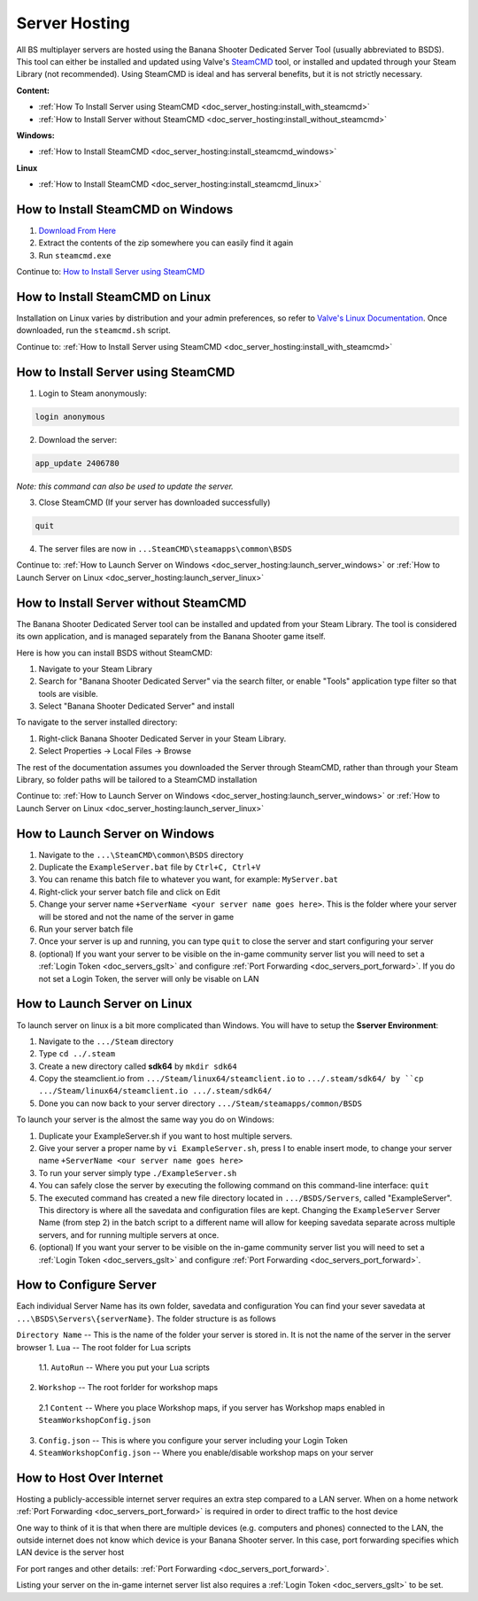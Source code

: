 .. _doc_server_hosting:

Server Hosting
==========================

All BS multiplayer servers are hosted using the Banana Shooter Dedicated Server Tool (usually abbreviated to BSDS). This tool can either be installed and updated using Valve's `SteamCMD <https://developer.valvesoftware.com/wiki/SteamCMD>`_ tool, or installed and updated through your Steam Library (not recommended). Using SteamCMD is ideal and has serveral benefits, but it is not strictly necessary.

**Content:**

- :ref:`How To Install Server using SteamCMD <doc_server_hosting:install_with_steamcmd>`
- :ref:`How to Install Server without SteamCMD <doc_server_hosting:install_without_steamcmd>`

**Windows:**

- :ref:`How to Install SteamCMD <doc_server_hosting:install_steamcmd_windows>`

**Linux**

- :ref:`How to Install SteamCMD <doc_server_hosting:install_steamcmd_linux>`

.. _doc_server_hosting:install_steamcmd_windows:

How to Install SteamCMD on Windows
----------------------------------

1. `Download From Here <https://steamcdn-a.akamaihd.net/client/installer/steamcmd.zip>`_
2. Extract the contents of the zip somewhere you can easily find it again
3. Run ``steamcmd.exe``

Continue to: `How to Install Server using SteamCMD <How-to-Install-Server-using-SteamCMD>`_

.. _doc_server_hosting:install_steamcmd_linux:

How to Install SteamCMD on Linux
--------------------------------

Installation on Linux varies by distribution and your admin preferences, so refer to `Valve's Linux Documentation <https://developer.valvesoftware.com/wiki/SteamCMD#Linux>`_. Once downloaded, run the ``steamcmd.sh`` script.

Continue to: :ref:`How to Install Server using SteamCMD <doc_server_hosting:install_with_steamcmd>`

.. _doc_server_hosting:install_with_steamcmd:

How to Install Server using SteamCMD
------------------------------------

1. Login to Steam anonymously:

.. code-block:: bash

  login anonymous

2. Download the server:

.. code-block:: bash
	
	app_update 2406780

*Note: this command can also be used to update the server.*

3. Close SteamCMD (If your server has downloaded successfully)

.. code-block:: bash
	
	quit

4. The server files are now in ``...SteamCMD\steamapps\common\BSDS``

Continue to: :ref:`How to Launch Server on Windows <doc_server_hosting:launch_server_windows>` or :ref:`How to Launch Server on Linux <doc_server_hosting:launch_server_linux>`

.. _doc_server_hosting:install_without_steamcmd:

How to Install Server without SteamCMD
--------------------------------------

The Banana Shooter Dedicated Server tool can be installed and updated from your Steam Library. The tool is considered its own application, and is managed separately from the Banana Shooter game itself. 

Here is how you can install BSDS without SteamCMD:

1. Navigate to your Steam Library

2. Search for "Banana Shooter Dedicated Server" via the search filter, or enable "Tools" application type filter so that tools are visible.

3. Select "Banana Shooter Dedicated Server" and install

To navigate to the server installed directory:

1. Right-click Banana Shooter Dedicated Server in your Steam Library.

2. Select Properties -> Local Files -> Browse

The rest of the documentation assumes you downloaded the Server through SteamCMD, rather than through your Steam Library, so folder paths will be tailored to a SteamCMD installation

Continue to: :ref:`How to Launch Server on Windows <doc_server_hosting:launch_server_windows>` or :ref:`How to Launch Server on Linux <doc_server_hosting:launch_server_linux>`

.. _doc_server_hosting:launch_server_windows:

How to Launch Server on Windows
-------------------------------

1. Navigate to the ``...\SteamCMD\common\BSDS`` directory

2. Duplicate the ``ExampleServer.bat`` file by ``Ctrl+C, Ctrl+V``

3. You can rename this batch file to whatever you want, for example: ``MyServer.bat``

4. Right-click your server batch file and click on Edit

5. Change your server name ``+ServerName <your server name goes here>``. This is the folder where your server will be stored and not the name of the server in game

6. Run your server batch file

7. Once your server is up and running, you can type ``quit`` to close the server and start configuring your server

8. (optional) If you want your server to be visible on the in-game community server list you will need to set a :ref:`Login Token <doc_servers_gslt>` and configure :ref:`Port Forwarding <doc_servers_port_forward>`. If you do not set a Login Token, the server will only be visable on LAN

.. _doc_server_hosting:launch_server_linux:

How to Launch Server on Linux
-----------------------------

To launch server on linux is a bit more complicated than Windows. You will have to setup the **Sserver Environment**:

1. Navigate to the ``.../Steam`` directory

2. Type ``cd ../.steam``

3. Create a new directory called **sdk64** by ``mkdir sdk64``

4. Copy the steamclient.io from ``.../Steam/linux64/steamclient.io`` to ``.../.steam/sdk64/ by ``cp .../Steam/linux64/steamclient.io .../.steam/sdk64/``

5. Done you can now back to your server directory ``.../Steam/steamapps/common/BSDS``

To launch your server is the almost the same way you do on Windows:

1. Duplicate your ExampleServer.sh if you want to host multiple servers.

2. Give your server a proper name by ``vi ExampleServer.sh``, press I to enable insert mode, to change your server name ``+ServerName <our server name goes here>``

3. To run your server simply type ``./ExampleServer.sh``

4. You can safely close the server by executing the following command on this command-line interface: ``quit``

5. The executed command has created a new file directory located in ``.../BSDS/Servers``, called "ExampleServer". This directory is where all the savedata and configuration files are kept. Changing the ``ExampleServer`` Server Name (from step 2) in the batch script to a different name will allow for keeping savedata separate across multiple servers, and for running multiple servers at once.

6. (optional) If you want your server to be visible on the in-game community server list you will need to set a :ref:`Login Token <doc_servers_gslt>` and configure :ref:`Port Forwarding <doc_servers_port_forward>`.

.. _doc_server_hosting:configure_server:

How to Configure Server
-----------------------

Each individual Server Name has its own folder, savedata and configuration You can find your sever savedata at ``...\BSDS\Servers\{serverName}``. The folder structure is as follows

``Directory Name`` -- This is the name of the folder your server is stored in. It is not the name of the server in the server browser
1. ``Lua`` -- The root folder for Lua scripts
  1.1. ``AutoRun`` -- Where you put your Lua scripts
2. ``Workshop`` -- The root forlder for workshop maps
  2.1 ``Content`` -- Where you place Workshop maps, if you server has Workshop maps enabled in ``SteamWorkshopConfig.json``
3. ``Config.json`` -- This is where you configure your server including your Login Token
4. ``SteamWorkshopConfig.json`` -- Where you enable/disable workshop maps on your server

.. _doc_server_hosting:host_over_internet:

How to Host Over Internet
-------------------------

Hosting a publicly-accessible internet server requires an extra step compared to a LAN server. When on a home network :ref:`Port Forwarding <doc_servers_port_forward>` is required in order to direct traffic to the host device

One way to think of it is that when there are multiple devices (e.g. computers and phones) connected to the LAN, the outside internet does not know which device is your Banana Shooter server. In this case, port forwarding specifies which LAN device is the server host

For port ranges and other details: :ref:`Port Forwarding <doc_servers_port_forward>`.

Listing your server on the in-game internet server list also requires a :ref:`Login Token <doc_servers_gslt>` to be set.
